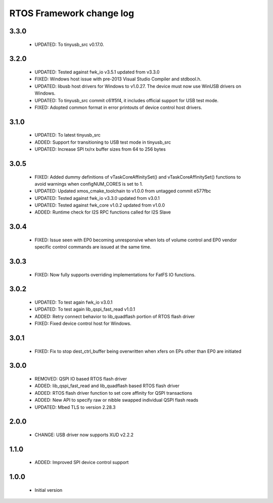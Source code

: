 RTOS Framework change log
=========================

3.3.0
-----

  * UPDATED: To tinyusb_src v0.17.0.

3.2.0
-----

  * UPDATED: Tested against fwk_io v3.5.1 updated from v3.3.0
  * FIXED: Windows host issue with pre-2013 Visual Studio Compiler and stdbool.h.
  * UPDATED: libusb host drivers for Windows to v1.0.27. The device must now use WinUSB drivers on Windows.
  * UPDATED: To tinyusb_src commit c61f5f4, it includes official support for USB test mode.
  * FIXED: Adopted common format in error printouts of device control host drivers.

3.1.0
-----

  * UPDATED: To latest tinyusb_src
  * ADDED: Support for transitioning to USB test mode in tinyusb_src
  * UPDATED: Increase SPI tx/rx buffer sizes from 64 to 256 bytes

3.0.5
-----

  * FIXED: Added dummy definitions of vTaskCoreAffinitySet() and vTaskCoreAffinitySet() functions to
    avoid warnings when configNUM_CORES is set to 1.
  * UPDATED: Updated xmos_cmake_toolchain to v1.0.0 from untagged commit e577fbc
  * UPDATED: Tested against fwk_io v3.3.0 updated from v3.0.1
  * UPDATED: Tested against fwk_core v1.0.2 updated from v1.0.0
  * ADDED: Runtime check for I2S RPC functions called for I2S Slave

3.0.4
-----

  * FIXED: Issue seen with EP0 becoming unresponsive when lots of volume control and EP0 vendor specific
    control commands are issued at the same time.

3.0.3
-----

  * FIXED: Now fully supports overriding implementations for FatFS IO functions.

3.0.2
-----

  * UPDATED: To test again fwk_io v3.0.1
  * UPDATED: To test again lib_qspi_fast_read v1.0.1
  * ADDED: Retry connect behavior to lib_quadflash portion of RTOS flash driver
  * FIXED: Fixed device control host for Windows.

3.0.1
-----

  * FIXED: Fix to stop dest_ctrl_buffer being overwritten when xfers on EPs other than EP0 are initiated

3.0.0
-----

  * REMOVED: QSPI IO based RTOS flash driver
  * ADDED: lib_qspi_fast_read and lib_quadflash based RTOS flash driver
  * ADDED: RTOS flash driver function to set core affinity for QSPI transactions
  * ADDED: New API to specify raw or nibble swapped individual QSPI flash reads
  * UPDATED: Mbed TLS to version 2.28.3

2.0.0
-----

  * CHANGE: USB driver now supports XUD v2.2.2

1.1.0
-----

  * ADDED: Improved SPI device control support

1.0.0
-----

  * Initial version
